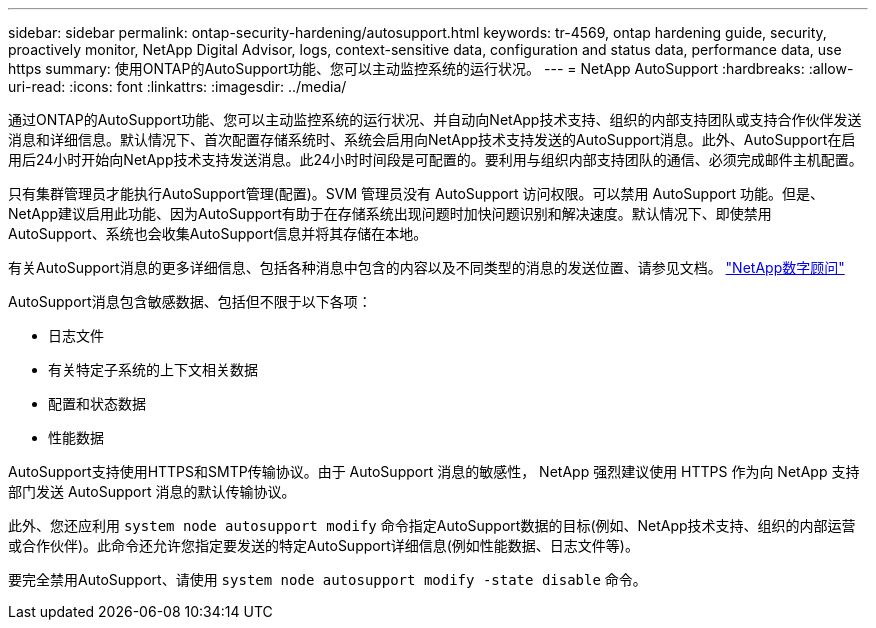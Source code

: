 ---
sidebar: sidebar 
permalink: ontap-security-hardening/autosupport.html 
keywords: tr-4569, ontap hardening guide, security, proactively monitor, NetApp Digital Advisor, logs, context-sensitive data, configuration and status data, performance data, use https 
summary: 使用ONTAP的AutoSupport功能、您可以主动监控系统的运行状况。 
---
= NetApp AutoSupport
:hardbreaks:
:allow-uri-read: 
:icons: font
:linkattrs: 
:imagesdir: ../media/


[role="lead"]
通过ONTAP的AutoSupport功能、您可以主动监控系统的运行状况、并自动向NetApp技术支持、组织的内部支持团队或支持合作伙伴发送消息和详细信息。默认情况下、首次配置存储系统时、系统会启用向NetApp技术支持发送的AutoSupport消息。此外、AutoSupport在启用后24小时开始向NetApp技术支持发送消息。此24小时时间段是可配置的。要利用与组织内部支持团队的通信、必须完成邮件主机配置。

只有集群管理员才能执行AutoSupport管理(配置)。SVM 管理员没有 AutoSupport 访问权限。可以禁用 AutoSupport 功能。但是、NetApp建议启用此功能、因为AutoSupport有助于在存储系统出现问题时加快问题识别和解决速度。默认情况下、即使禁用AutoSupport、系统也会收集AutoSupport信息并将其存储在本地。

有关AutoSupport消息的更多详细信息、包括各种消息中包含的内容以及不同类型的消息的发送位置、请参见文档。 link:https://activeiq.netapp.com/custom-dashboard/search["NetApp数字顾问"^]

AutoSupport消息包含敏感数据、包括但不限于以下各项：

* 日志文件
* 有关特定子系统的上下文相关数据
* 配置和状态数据
* 性能数据


AutoSupport支持使用HTTPS和SMTP传输协议。由于 AutoSupport 消息的敏感性， NetApp 强烈建议使用 HTTPS 作为向 NetApp 支持部门发送 AutoSupport 消息的默认传输协议。

此外、您还应利用 `system node autosupport modify` 命令指定AutoSupport数据的目标(例如、NetApp技术支持、组织的内部运营或合作伙伴)。此命令还允许您指定要发送的特定AutoSupport详细信息(例如性能数据、日志文件等)。

要完全禁用AutoSupport、请使用 `system node autosupport modify -state disable` 命令。

